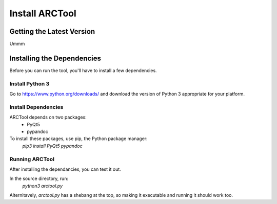Install ARCTool
===============

Getting the Latest Version
--------------------------

Ummm

Installing the Dependencies
---------------------------

Before you can run the tool, you'll have to install a few dependencies.

Install Python 3
^^^^^^^^^^^^^^^^

Go to https://www.python.org/downloads/ and download the version of Python 3
appropriate for your platform.

Install Dependencies
^^^^^^^^^^^^^^^^^^^^

ARCTool depends on two packages:
	* PyQt5
	* pypandoc

To install these packages, use pip, the Python package manager:
	`pip3 install PyQt5 pypandoc`

Running ARCTool
^^^^^^^^^^^^^^^

After installing the dependancies, you can test it out.

In the source directory, run:
	`python3 arctool.py`

Alternitavely, `arctool.py` has a shebang at the top, so making it executable
and running it should work too.